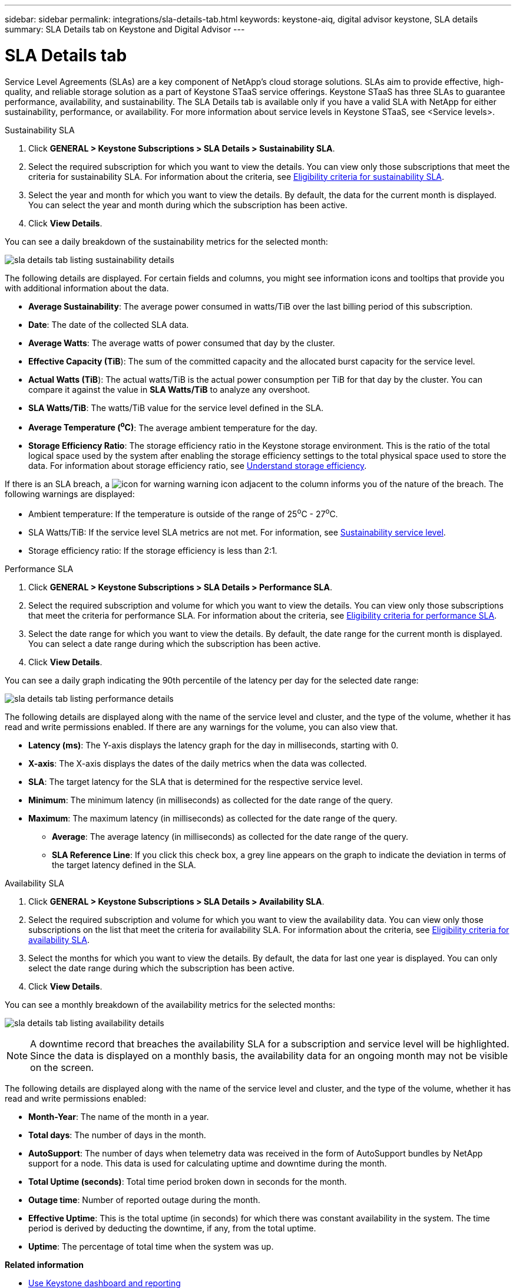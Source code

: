---
sidebar: sidebar
permalink: integrations/sla-details-tab.html
keywords: keystone-aiq, digital advisor keystone, SLA details
summary: SLA Details tab on Keystone and Digital Advisor
---

= SLA Details tab
:hardbreaks:
:nofooter:
:icons: font
:linkattrs:
:imagesdir: ../media/

[.lead]
Service Level Agreements (SLAs) are a key component of NetApp’s cloud storage solutions. SLAs aim to provide effective, high-quality, and reliable storage solution as a part of Keystone STaaS service offerings. Keystone STaaS has three SLAs to guarantee performance, availability, and sustainability. The SLA Details tab is available only if you have a valid SLA with NetApp for either sustainability, performance, or availability. For more information about service levels in Keystone STaaS, see <Service levels>.

// start tabbed area
[role="tabbed-block"]
====

.Sustainability SLA
--
. Click *GENERAL > Keystone Subscriptions > SLA Details > Sustainability SLA*.
. Select the required subscription for which you want to view the details. You can view only those subscriptions that meet the criteria for sustainability SLA. For information about the criteria, see link:../concepts/sla-sustainability.html#eligibility-criteria-for-sustainability-sla[Eligibility criteria for sustainability SLA].
. Select the year and month for which you want to view the details. By default, the data for the current month is displayed. You can select the year and month during which the subscription has been active.
. Click *View Details*.

You can see a daily breakdown of the sustainability metrics for the selected month:

image:sla-sustainability.png[sla details tab listing sustainability details]

The following details are displayed. For certain fields and columns, you might see information icons and tooltips that provide you with additional information about the data.

* *Average Sustainability*: The average power consumed in watts/TiB over the last billing period of this subscription.
* *Date*: The date of the collected SLA data.
* *Average Watts*: The average watts of power consumed that day by the cluster.
* *Effective Capacity (TiB*): The sum of the committed capacity and the allocated burst capacity for the service level.
* *Actual Watts (TiB*): The actual watts/TiB is the actual power consumption per TiB for that day by the cluster. You can compare it against the value in *SLA Watts/TiB* to analyze any overshoot.
* *SLA Watts/TiB*: The watts/TiB value for the service level defined in the SLA.
* *Average Temperature (^o^C)*: The average ambient temperature for the day.
* *Storage Efficiency Ratio*: The storage efficiency ratio in the Keystone storage environment. This is the ratio of the total logical space used by the system after enabling the storage efficiency settings to the total physical space used to store the data. For information about storage efficiency ratio, see https://docs.netapp.com/us-en/active-iq/concept_overview_storage_efficiency.html[Understand storage efficiency^].

If there is an SLA breach, a image:warning.png[icon for warning] warning icon adjacent to the column informs you of the nature of the breach. The following warnings are displayed:

* Ambient temperature: If the temperature is outside of the range of 25^o^C - 27^o^C.
* SLA Watts/TiB: If the service level SLA metrics are not met. For information, see link:../concepts/sla-sustainability.html#sustainability-service-level[Sustainability service level].
* Storage efficiency ratio: If the storage efficiency is less than 2:1.
--

.Performance SLA
--
. Click *GENERAL > Keystone Subscriptions > SLA Details > Performance SLA*.
. Select the required subscription and volume for which you want to view the details. You can view only those subscriptions that meet the criteria for performance SLA. For information about the criteria, see link:../concepts/sla-performance.html#eligibility-criteria-for-performance-sla[Eligibility criteria for performance SLA].
. Select the date range for which you want to view the details. By default, the date range for the current month is displayed. You can select a date range during which the subscription has been active.
. Click *View Details*.

You can see a daily graph indicating the 90th percentile of the latency per day for the selected date range:

image:sla-performance.png[sla details tab listing performance details]

The following details are displayed along with the name of the service level and cluster, and the type of the volume, whether it has read and write permissions enabled. If there are any warnings for the volume, you can also view that.

* *Latency (ms)*: The Y-axis displays the latency graph for the day in milliseconds, starting with 0.
* *X-axis*: The X-axis displays the dates of the daily metrics when the data was collected.
* *SLA*: The target latency for the SLA that is determined for the respective service level.
* *Minimum*: The minimum latency (in milliseconds) as collected for the date range of the query.
* *Maximum*: The maximum latency (in milliseconds) as collected for the date range of the query.
• *Average*: The average latency (in milliseconds) as collected for the date range of the query.
• *SLA Reference Line*: If you click this check box, a grey line appears on the graph to indicate the deviation in terms of the target latency defined in the SLA.
--

.Availability SLA
--
. Click *GENERAL > Keystone Subscriptions > SLA Details > Availability SLA*.
. Select the required subscription and volume for which you want to view the availability data. You can view only those subscriptions on the list that meet the criteria for availability SLA. For information about the criteria, see link:../concepts/sla-availability.html#eligibility-criteria-for-availability-sla[Eligibility criteria for availability SLA].
. Select the months for which you want to view the details. By default, the data for last one year is displayed. You can only select the date range during which the subscription has been active.
. Click *View Details*. 

You can see a monthly breakdown of the availability metrics for the selected months:

image:sla-availability.png[sla details tab listing availability details]

NOTE: A downtime record that breaches the availability SLA for a subscription and service level will be highlighted. Since the data is displayed on a monthly basis, the availability data for an ongoing month may not be visible on the screen.

The following details are displayed along with the name of the service level and cluster, and the type of the volume, whether it has read and write permissions enabled:

* *Month-Year*: The name of the month in a year.
* *Total days*: The number of days in the month.
* *AutoSupport*: The number of days when telemetry data was received in the form of AutoSupport bundles by NetApp support for a node. This data is used for calculating uptime and downtime during the month.
* *Total Uptime (seconds)*: Total time period broken down in seconds for the month.
* *Outage time*: Number of reported outage during the month.
* *Effective Uptime*: This is the total uptime (in seconds) for which there was constant availability in the system. The time period is derived by deducting the downtime, if any, from the total uptime.
* *Uptime*: The percentage of total time when the system was up.
--

====

//End tabbed area


*Related information*

* link:../integrations/aiq-keystone-details.html[Use Keystone dashboard and reporting]
* link:../integrations/subscriptions-tab.html[Subscriptions]
* link:../integrations/current-usage-tab.html[Current Usage]
* link:../integrations/capacity-trend-tab.html[Capacity Trend]
* link:../integrations/volumes-objects-tab.html[Volumes & Objects]
* link:../integrations/performance-tab.html[Performance]
* link:../integrations/assets-tab.html[Assets]